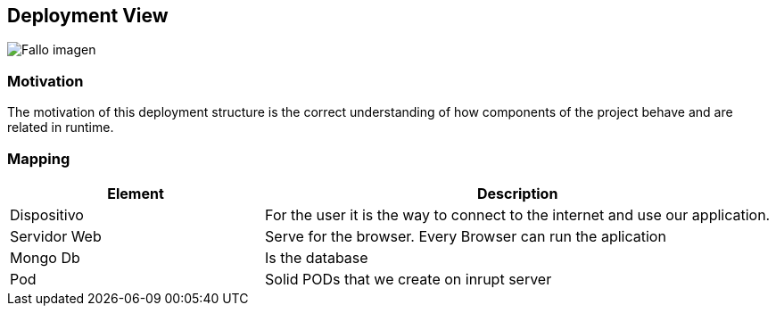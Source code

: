[[section-deployment-view]]


==  Deployment View

[caption="Deployment View"]
:imagesdir: images/ 
image:DiagrameDeploymentView.drawio.png["Fallo imagen"]


=== Motivation
The motivation of this deployment structure is the correct understanding of how  components of the project behave and are related in runtime.


=== Mapping
[options="header",cols="1,2"]
|===
| Element |Description
| Dispositivo | For the user it is the way to connect to the internet and use our application.
| Servidor Web | Serve for the browser. Every Browser can run the aplication
| Mongo Db | Is the database 
| Pod | Solid PODs that we create on inrupt server
|===
